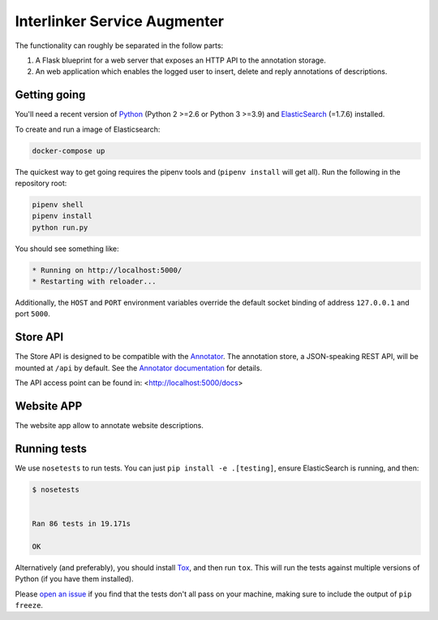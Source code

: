Interlinker Service Augmenter
=============================


The functionality can roughly be separated in the follow parts:

1. A Flask blueprint for a web server that exposes an HTTP API to the annotation
   storage. 

2. An web application which enables the logged user to insert, delete and reply annotations of descriptions.

Getting going
-------------

You'll need a recent version of `Python <http://python.org>`__ (Python 2 >=2.6
or Python 3 >=3.9) and `ElasticSearch <http://elasticsearch.org>`__ (=1.7.6)
installed.

To create and run a image of Elasticsearch: 

.. code-block:: Python

   docker-compose up

The quickest way to get going requires the pipenv
tools and (``pipenv install`` will get all). Run the
following in the repository root:

.. code-block:: Python

    pipenv shell
    pipenv install
    python run.py

You should see something like:

.. code-block:: Python

    * Running on http://localhost:5000/
    * Restarting with reloader...


Additionally, the ``HOST`` and ``PORT`` environment variables override
the default socket binding of address ``127.0.0.1`` and port ``5000``.

Store API
---------

The Store API is designed to be compatible with the
`Annotator <http://okfnlabs.org/annotator>`__. The annotation store, a
JSON-speaking REST API, will be mounted at ``/api`` by default. See the
`Annotator
documentation <http://docs.annotatorjs.org/en/v1.2.x/storage.html>`__ for
details.

The API access point can be found in:
<http://localhost:5000/docs>

Website APP
-----------

The website app allow to annotate website descriptions.

Running tests
-------------

We use ``nosetests`` to run tests. You can just
``pip install -e .[testing]``, ensure ElasticSearch is running, and
then:

.. code-block:: 

    $ nosetests


    Ran 86 tests in 19.171s

    OK

Alternatively (and preferably), you should install
`Tox <http://tox.testrun.org/>`__, and then run ``tox``. This will run
the tests against multiple versions of Python (if you have them
installed).

Please `open an issue <http://github.com/openannotation/annotator-store/issues>`__
if you find that the tests don't all pass on your machine, making sure to include
the output of ``pip freeze``.
